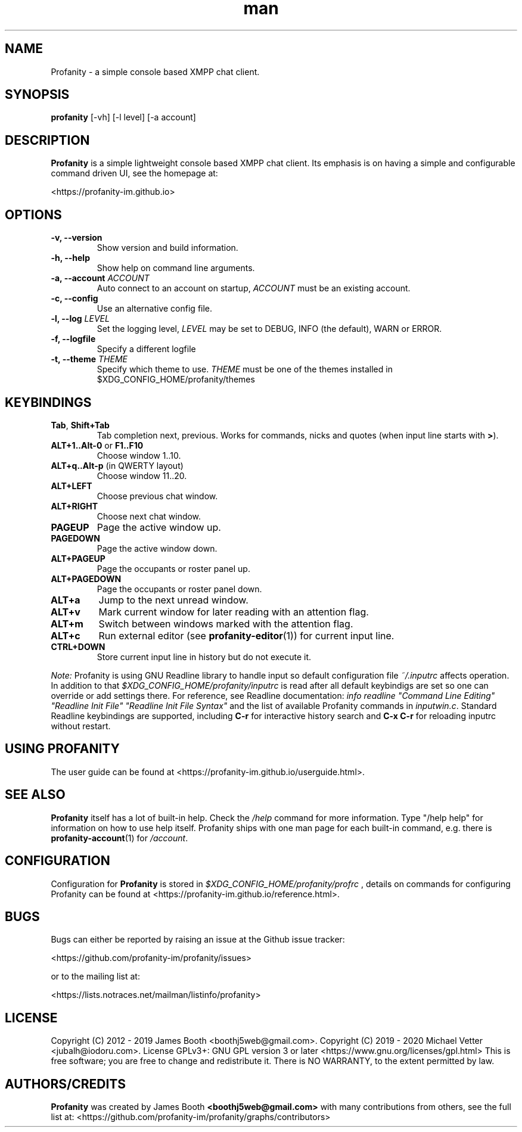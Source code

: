 .TH man 1 "2022-04-04" "0.12.1" "Profanity XMPP client"
.SH NAME
Profanity \- a simple console based XMPP chat client.
.SH SYNOPSIS
.B profanity
[\-vh] [\-l level] [\-a account]
.SH DESCRIPTION
.B Profanity
is a simple lightweight console based XMPP chat client. Its emphasis is
on having a simple and configurable command driven UI, see the homepage
at:
.br
.PP
<https://profanity-im.github.io>
.SH OPTIONS
.TP
.BI "\-v, \-\-version"
Show version and build information.
.TP
.BI "\-h, \-\-help"
Show help on command line arguments.
.TP
.BI "\-a, \-\-account "ACCOUNT
Auto connect to an account on startup,
.I ACCOUNT
must be an existing account.
.TP
.BI "\-c, \-\-config"
Use an alternative config file.
.TP
.BI "\-l, \-\-log "LEVEL
Set the logging level,
.I LEVEL
may be set to DEBUG, INFO (the default), WARN or ERROR.
.TP
.BI "\-f, \-\-logfile"
Specify a different logfile
.TP
.BI "\-t, \-\-theme "THEME
Specify which theme to use.
.I THEME
must be one of the themes installed in $XDG_CONFIG_HOME/profanity/themes
.SH KEYBINDINGS
.TP
.BR Tab , " Shift+Tab"
Tab completion next, previous.  Works for commands, nicks and
quotes (when input line starts with
.BR > ).
.TP
.BR ALT+1..Alt-0 " or " F1..F10
Choose window 1..10.
.TP
.BR ALT+q..Alt-p " (in QWERTY layout)"
Choose window 11..20.
.TP
.BI ALT+LEFT
Choose previous chat window.
.TP
.BI ALT+RIGHT
Choose next chat window.
.TP
.BI PAGEUP
Page the active window up.
.TP
.BI PAGEDOWN
Page the active window down.
.TP
.BI ALT+PAGEUP
Page the occupants or roster panel up.
.TP
.BI ALT+PAGEDOWN
Page the occupants or roster panel down.
.TP
.BI ALT+a
Jump to the next unread window.
.TP
.BI ALT+v
Mark current window for later reading with an attention flag.
.TP
.BI ALT+m
Switch between windows marked with the attention flag.
.TP
.BI ALT+c
Run external editor (see
.BR profanity-editor (1))
for current input line.
.TP
.BI CTRL+DOWN
Store current input line in history but do not execute it.
.PP
.I Note:
Profanity is using GNU Readline library to handle input so
default configuration file
.I ~/.inputrc
affects operation. In addition to that
.I $XDG_CONFIG_HOME/profanity/inputrc
is read after all default keybindigs are set so one can override
or add settings there. For reference, see Readline documentation:
.I "info readline ""Command Line Editing"" ""Readline Init File"" ""Readline Init File Syntax"""
and the list of available Profanity commands in
.IR inputwin.c .
Standard Readline keybindings are supported, including
.B C-r
for interactive history search and
.B C-x C-r
for reloading inputrc without restart.
.SH USING PROFANITY
The user guide can be found at <https://profanity-im.github.io/userguide.html>.
.SH SEE ALSO
.B Profanity
itself has a lot of built\-in help. Check the
.I /help
command for more information.  Type "/help help" for information
on how to use help itself.  Profanity ships with one man page for
each built-in command, e.g. there is
.BR profanity-account (1)
for
.IR /account .
.SH CONFIGURATION
Configuration for
.B Profanity
is stored in
.I $XDG_CONFIG_HOME/profanity/profrc
, details on commands for configuring Profanity can be found at <https://profanity-im.github.io/reference.html>.
.SH BUGS
Bugs can either be reported by raising an issue at the Github issue tracker:
.br
.PP
<https://github.com/profanity-im/profanity/issues>
.br
.PP
or to the mailing list at:
.br
.PP
<https://lists.notraces.net/mailman/listinfo/profanity>
.br
.SH LICENSE
Copyright (C) 2012 \- 2019 James Booth <boothj5web@gmail.com>.
Copyright (C) 2019 \- 2020 Michael Vetter <jubalh@iodoru.com>.
License GPLv3+: GNU GPL version 3 or later <https://www.gnu.org/licenses/gpl.html>
This is free software; you are free to change and redistribute it.
There is NO WARRANTY, to the extent permitted by law.
.SH AUTHORS/CREDITS
.B Profanity
was created by James Booth
.B <boothj5web@gmail.com>
with many contributions from others, see the full list at: <https://github.com/profanity-im/profanity/graphs/contributors>
